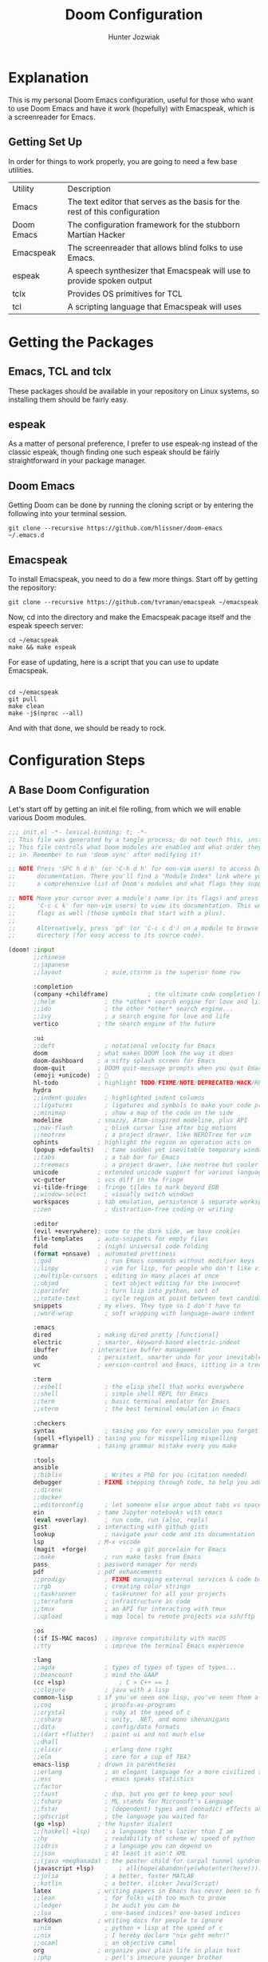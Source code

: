 :DOC-CONFIG:
# Tangle by default to config.el, which is the most common case
#+property: header-args:emacs-lisp :tangle config.el
#+startup:  fold
:END:

#+title:  Doom Configuration
#+author: Hunter Jozwiak
#+email: hunter.t.joz@gmail.com

* Explanation
This is my personal Doom Emacs configuration, useful for those who want to use Doom Emacs and have it work (hopefully) with Emacspeak, which is a screenreader for Emacs.

** Getting Set Up
In order for things to work properly, you are going to need a few base utilities.
| Utility    | Description                                                                 |
| Emacs      | The text editor that serves as the basis for the rest of this configuration |
| Doom Emacs | The configuration framework for the stubborn Martian Hacker                 |
| Emacspeak | The screenreader that allows blind folks to use Emacs. |
| espeak | A speech synthesizer that Emacspeak will use to provide spoken output |
| tclx | Provides OS primitives for TCL |
| tcl | A scripting language that Emacspeak will uses |

* Getting the Packages
** Emacs, TCL and tclx
These packages should be available in your repository on Linux systems, so installing them should be fairly easy.
** espeak
As a matter of personal preference, I prefer to use espeak-ng instead of the classic espeak, though finding one such espeak should be fairly straightforward in your package manager.
** Doom Emacs
Getting Doom can be done by running the cloning script or by entering the following into your terminal session.
#+begin_src shell :tangle ./get-doom.sh :shebang "#!/usr/bin/env bash"
git clone --recursive https://github.com/hlissner/doom-emacs ~/.emacs.d
#+end_src
** Emacspeak
To install Emacspeak, you need to do a few more things. Start off by getting the repository:
#+begin_src  shell :tangle ./get-emacspeak.sh :shebang "#!/usr/bin/env bash"
git clone --recursive https://github.com/tvraman/emacspeak ~/emacspeak
#+end_src
Now, cd into the directory and make the Emacspeak pacage itself and the espeak speech server:
#+begin_src  shell :tangle ./make-emacspeak.sh :shebang "#!/usr/bin/env bash"
cd ~/emacspeak
make && make espeak
#+end_src
For ease of updating, here is a script that you can use to update Emacspeak.
#+begin_src  shell :shebang "#!/usr/bin/bash" :tangle update-emacspeak.sh

cd ~/emacspeak
git pull
make clean
make -j$(nproc --all)
#+end_src
And with that done, we should be ready to rock.
* Configuration Steps
** A Base Doom Configuration
Let's start off by getting an init.el file rolling, from which we will enable various Doom modules.
#+begin_src emacs-lisp :tangle init.el
;;; init.el -*- lexical-binding: t; -*-
;; This file was generated by a tangle process; do not touch this, instead edit config.org
;; This file controls what Doom modules are enabled and what order they load
;; in. Remember to run 'doom sync' after modifying it!

;; NOTE Press 'SPC h d h' (or 'C-h d h' for non-vim users) to access Doom's
;;      documentation. There you'll find a "Module Index" link where you'll find
;;      a comprehensive list of Doom's modules and what flags they support.

;; NOTE Move your cursor over a module's name (or its flags) and press 'K' (or
;;      'C-c c k' for non-vim users) to view its documentation. This works on
;;      flags as well (those symbols that start with a plus).
;;
;;      Alternatively, press 'gd' (or 'C-c c d') on a module to browse its
;;      directory (for easy access to its source code).

(doom! :input
       ;;chinese
       ;;japanese
       ;;layout            ; auie,ctsrnm is the superior home row

       :completion
       (company +childframe)           ; the ultimate code completion backend
       ;;helm              ; the *other* search engine for love and life
       ;;ido               ; the other *other* search engine...
       ;;ivy               ; a search engine for love and life
       vertico           ; the search engine of the future

       :ui
       ;;deft              ; notational velocity for Emacs
       doom              ; what makes DOOM look the way it does
       doom-dashboard    ; a nifty splash screen for Emacs
       doom-quit         ; DOOM quit-message prompts when you quit Emacs
       (emoji +unicode)  ; 🙂
       hl-todo           ; highlight TODO/FIXME/NOTE/DEPRECATED/HACK/REVIEW
       hydra
       ;;indent-guides     ; highlighted indent columns
       ;;ligatures         ; ligatures and symbols to make your code pretty again
       ;;minimap           ; show a map of the code on the side
       modeline          ; snazzy, Atom-inspired modeline, plus API
       ;;nav-flash         ; blink cursor line after big motions
       ;;neotree           ; a project drawer, like NERDTree for vim
       ophints           ; highlight the region an operation acts on
       (popup +defaults)   ; tame sudden yet inevitable temporary windows
       ;;tabs              ; a tab bar for Emacs
       ;;treemacs          ; a project drawer, like neotree but cooler
       unicode           ; extended unicode support for various languages
       vc-gutter         ; vcs diff in the fringe
       vi-tilde-fringe   ; fringe tildes to mark beyond EOB
       ;;window-select     ; visually switch windows
       workspaces        ; tab emulation, persistence & separate workspaces
       ;;zen               ; distraction-free coding or writing

       :editor
       (evil +everywhere); come to the dark side, we have cookies
       file-templates    ; auto-snippets for empty files
       fold              ; (nigh) universal code folding
       (format +onsave)  ; automated prettiness
       ;;god               ; run Emacs commands without modifier keys
       ;;lispy             ; vim for lisp, for people who don't like vim
       ;;multiple-cursors  ; editing in many places at once
       ;;objed             ; text object editing for the innocent
       ;;parinfer          ; turn lisp into python, sort of
       ;;rotate-text       ; cycle region at point between text candidates
       snippets          ; my elves. They type so I don't have to
       ;;word-wrap         ; soft wrapping with language-aware indent

       :emacs
       dired             ; making dired pretty [functional]
       electric          ; smarter, keyword-based electric-indent
       ibuffer         ; interactive buffer management
       undo              ; persistent, smarter undo for your inevitable mistakes
       vc                ; version-control and Emacs, sitting in a tree

       :term
       ;;eshell            ; the elisp shell that works everywhere
       ;;shell             ; simple shell REPL for Emacs
       ;;term              ; basic terminal emulator for Emacs
       ;;vterm             ; the best terminal emulation in Emacs

       :checkers
       syntax              ; tasing you for every semicolon you forget
       (spell +flyspell) ; tasing you for misspelling mispelling
       grammar           ; tasing grammar mistake every you make

       :tools
       ansible
       ;;biblio            ; Writes a PhD for you (citation needed)
       debugger          ; FIXME stepping through code, to help you add bugs
       ;;direnv
       ;;docker
       ;;editorconfig      ; let someone else argue about tabs vs spaces
       ein               ; tame Jupyter notebooks with emacs
       (eval +overlay)     ; run code, run (also, repls)
       gist              ; interacting with github gists
       lookup              ; navigate your code and its documentation
       lsp               ; M-x vscode
       (magit  +forge)            ; a git porcelain for Emacs
       ;;make              ; run make tasks from Emacs
       pass              ; password manager for nerds
       pdf               ; pdf enhancements
       ;;prodigy           ; FIXME managing external services & code builders
       ;;rgb               ; creating color strings
       ;;taskrunner        ; taskrunner for all your projects
       ;;terraform         ; infrastructure as code
       ;;tmux              ; an API for interacting with tmux
       ;;upload            ; map local to remote projects via ssh/ftp

       :os
       (:if IS-MAC macos)  ; improve compatibility with macOS
       ;;tty               ; improve the terminal Emacs experience

       :lang
       ;;agda              ; types of types of types of types...
       ;;beancount         ; mind the GAAP
       (cc +lsp)               ; C > C++ == 1
       ;;clojure           ; java with a lisp
       common-lisp       ; if you've seen one lisp, you've seen them all
       ;;coq               ; proofs-as-programs
       ;;crystal           ; ruby at the speed of c
       ;;csharp            ; unity, .NET, and mono shenanigans
       ;;data              ; config/data formats
       ;;(dart +flutter)   ; paint ui and not much else
       ;;dhall
       ;;elixir            ; erlang done right
       ;;elm               ; care for a cup of TEA?
       emacs-lisp        ; drown in parentheses
       ;;erlang            ; an elegant language for a more civilized age
       ;;ess               ; emacs speaks statistics
       ;;factor
       ;;faust             ; dsp, but you get to keep your soul
       ;;fsharp            ; ML stands for Microsoft's Language
       ;;fstar             ; (dependent) types and (monadic) effects and Z3
       ;;gdscript          ; the language you waited for
       (go +lsp)         ; the hipster dialect
       ;;(haskell +lsp)    ; a language that's lazier than I am
       ;;hy                ; readability of scheme w/ speed of python
       ;;idris             ; a language you can depend on
       ;;json              ; At least it ain't XML
       ;;(java +meghanada) ; the poster child for carpal tunnel syndrome
       (javascript +lsp)       ; all(hope(abandon(ye(who(enter(here))))))
       ;;julia             ; a better, faster MATLAB
       ;;kotlin            ; a better, slicker Java(Script)
       latex             ; writing papers in Emacs has never been so fun
       ;;lean              ; for folks with too much to prove
       ;;ledger            ; be audit you can be
       ;;lua               ; one-based indices? one-based indices
       markdown          ; writing docs for people to ignore
       ;;nim               ; python + lisp at the speed of c
       ;;nix               ; I hereby declare "nix geht mehr!"
       ;;ocaml             ; an objective camel
       org               ; organize your plain life in plain text
       ;;php               ; perl's insecure younger brother
       ;;plantuml          ; diagrams for confusing people more
       ;;purescript        ; javascript, but functional
       ;;python            ; beautiful is better than ugly
       qt                ; the 'cutest' gui framework ever
       (racket +lsp +xp)            ; a DSL for DSLs
       ;;raku              ; the artist formerly known as perl6
       ;;rest              ; Emacs as a REST client
       ;;rst               ; ReST in peace
       ;;(ruby +rails)     ; 1.step {|i| p "Ruby is #{i.even? ? 'love' : 'life'}"}
       (rust +lsp)            ;  Fe2O3.unwrap().unwrap().unwrap().unwrap()
       ;;scala             ; java, but good
       ;;(scheme +guile)   ; a fully conniving family of lisps
       sh                ; she sells {ba,z,fi}sh shells on the C xor
       ;;sml
       ;;solidity          ; do you need a blockchain? No.
       ;;swift             ; who asked for emoji variables?
       ;;terra             ; Earth and Moon in alignment for performance.
       ;;web               ; the tubes
       ;;yaml              ; JSON, but readable
       ;;zig               ; C, but simpler

       :email
       (mu4e +org +gmail)
       ;;notmuch
       ;;(wanderlust +gmail)

       :app
       ;;calendar
       ;;emms
       ;;everywhere        ; *leave* Emacs!? You must be joking
       irc               ; how neckbeards socialize
       ;;(rss +org)        ; emacs as an RSS reader
       ;;twitter           ; twitter client https://twitter.com/vnought

       :config
       literate
       (default +bindings +smartparens))
#+end_src

The next piece of configuration we will need to get out of the way is the pacages.el file, which should look something life this:
#+begin_src emacs-lisp :tangle packages.el
;; -*- no-byte-compile: t; -*-
;; This was generated by the tangling process, do not touch. Instead, use config.org
;;; $DOOMDIR/packages.el

;; To install a package with Doom you must declare them here and run 'doom sync'
;; on the command line, then restart Emacs for the changes to take effect -- or
;; use 'M-x doom/reload'.


;; To install SOME-PACKAGE from MELPA, ELPA or emacsmirror:
;(package! some-package)

;; To install a package directly from a remote git repo, you must specify a
;; `:recipe'. You'll find documentation on what `:recipe' accepts here:
;; https://github.com/raxod502/straight.el#the-recipe-format
;(package! another-package
;  :recipe (:host github :repo "username/repo"))

;; If the package you are trying to install does not contain a PACKAGENAME.el
;; file, or is located in a subdirectory of the repo, you'll need to specify
;; `:files' in the `:recipe':
;(package! this-package
;  :recipe (:host github :repo "username/repo"
;           :files ("some-file.el" "src/lisp/*.el")))

;; If you'd like to disable a package included with Doom, you can do so here
;; with the `:disable' property:
;(package! builtin-package :disable t)

;; You can override the recipe of a built in package without having to specify
;; all the properties for `:recipe'. These will inherit the rest of its recipe
;; from Doom or MELPA/ELPA/Emacsmirror:
;(package! builtin-package :recipe (:nonrecursive t))
;(package! builtin-package-2 :recipe (:repo "myfork/package"))

;; Specify a `:branch' to install a package from a particular branch or tag.
;; This is required for some packages whose default branch isn't 'master' (which
;; our package manager can't deal with; see raxod502/straight.el#279)
;(package! builtin-package :recipe (:branch "develop"))

;; Use `:pin' to specify a particular commit to install.
;(package! builtin-package :pin "1a2b3c4d5e")


;; Doom's packages are pinned to a specific commit and updated from release to
;; release. The `unpin!' macro allows you to unpin single packages...
;(unpin! pinned-package)
;; ...or multiple packages
;(unpin! pinned-package another-pinned-package)
;; ...Or *all* packages (NOT RECOMMENDED; will likely break things)
;(unpin! t)
#+end_src
And lastly, the configuration file config.el.
#+begin_src emacs-lisp
;; config.el, the configuration file for Doom Emacs.
;; Generated from config.org, do not manually edit.
#+end_src
** Emacspeak
Now, let's get the Emacspeak software working with Doom. Per the suggestion from the issue on the Doom Emacs issue tracker, I will split out the Emacspeak loading logic into a separate file.
#+begin_src emacs-lisp :tangle esp-prepare.el
;; In preparation for the loading of Emacspeak
;; Set the speech rate, so as to not go insane.
(setq espeak-default-speech-rate 820
      emacspeak-character-echo nil ;; Don't speak characters
 emac   emacspeak-m-player-program "/usr/bin/mplayer")
(load-file "~/emacspeak/lisp/emacspeak-setup.el")
#+end_src
Now, we need to ensure that this file is loaded after initialization.
#+begin_src  emacs-lisp
(add-hook 'after-init-hook (load "~/.doom.d/esp-prepare.el"))
#+end_src
** Remaining configuration
The last bit of the migration is to copy over the last vestiges of the original configuration I had going before.
*** Identification Information
These values are used to identify me across Emacs.
#+begin_src  emacs-lisp
(setq user-full-name "Hunter Jozwiak"
user-mail-address "hunter.t.joz@gmail.com")
#+end_src
*** Visual Things
The visual theme of Doom.
#+begin_src emacs-lisp
(setq doom-theme 'doom-one)
#+end_src
*** The Org Directory
Where I want my org things to go.
#+begin_src emacs-lisp
(setq org-directory "~/org")
#+end_src
*** Line Number Display
I don't really like to hear line numbers as I move, so I will turn them off.
#+begin_src emacs-lisp
(setq display-line-numbers-type nil)
#+end_src
* Personalization
** IRC
I hang out mostly on the Liberachat, Zeronode and Talkabout networks.
*** Libera.chat
#+begin_src emacs-lisp
(after! circe
  (set-irc-server! "irc.libera.chat"
    `(:tls t
      :port 6697
      :nic "sektor"
      :sasl-username ,(+pass-get-user "irc/libera.chat")
      :sasl-password (lambda (&rest _) (+pass-get-secret "irc/libera.chat"))
      :channels ("#emacs" "#stumpwm" "#pleroma"))))
#+end_src

*** Talkabout
#+begin_src emacs-lisp
(after! circe
  (set-irc-server! "irc.talkabout.cf"
    `(:tls t
      :port 6697
      :nic "sektor"
      :sasl-username ,(+pass-get-user "irc/talkabout.cf")
      :sasl-password (lambda (&rest _) (+pass-get-secret "irc/talkabout.cf"))
    :channels ("#a11y")))
)
#+end_src

*** Zeronode
#+begin_src emacs-lisp
(after! circe
  (set-irc-server! "irc.zeronode.net"
    `(:tls t
      :port 6697
      :nic "sektor"
      :sasl-username ,(+pass-get-user "irc/zeronode.net")
      :sasl-password (lambda (&rest _) (+pass-get-secret "irc/zeronode.net"))
      :channels ("#noagenda"))))
#+end_src
